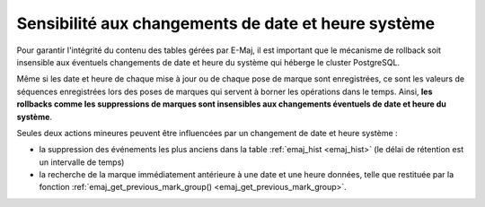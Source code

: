 Sensibilité aux changements de date et heure système
====================================================

Pour garantir l'intégrité du contenu des tables gérées par E-Maj, il est important que le mécanisme de rollback soit insensible aux éventuels changements de date et heure du système qui héberge le cluster PostgreSQL.

Même si les date et heure de chaque mise à jour ou de chaque pose de marque sont enregistrées, ce sont les valeurs de séquences enregistrées lors des poses de marques qui servent à borner les opérations dans le temps. Ainsi, **les rollbacks comme les suppressions de marques sont insensibles aux changements éventuels de date et heure du système**.

Seules deux actions mineures peuvent être influencées par un changement de date et heure système :

* la suppression des événements les plus anciens dans la table :ref:`emaj_hist <emaj_hist>` (le délai de rétention est un intervalle de temps)
* la recherche de la marque immédiatement antérieure à une date et une heure données, telle que restituée par la fonction :ref:`emaj_get_previous_mark_group() <emaj_get_previous_mark_group>`.

